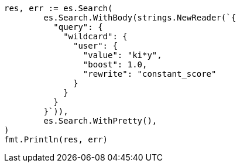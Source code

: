 // Generated from query-dsl-wildcard-query_d31062ff8c015387889fed4ad86fd914_test.go
//
[source, go]
----
res, err := es.Search(
	es.Search.WithBody(strings.NewReader(`{
	  "query": {
	    "wildcard": {
	      "user": {
	        "value": "ki*y",
	        "boost": 1.0,
	        "rewrite": "constant_score"
	      }
	    }
	  }
	}`)),
	es.Search.WithPretty(),
)
fmt.Println(res, err)
----
